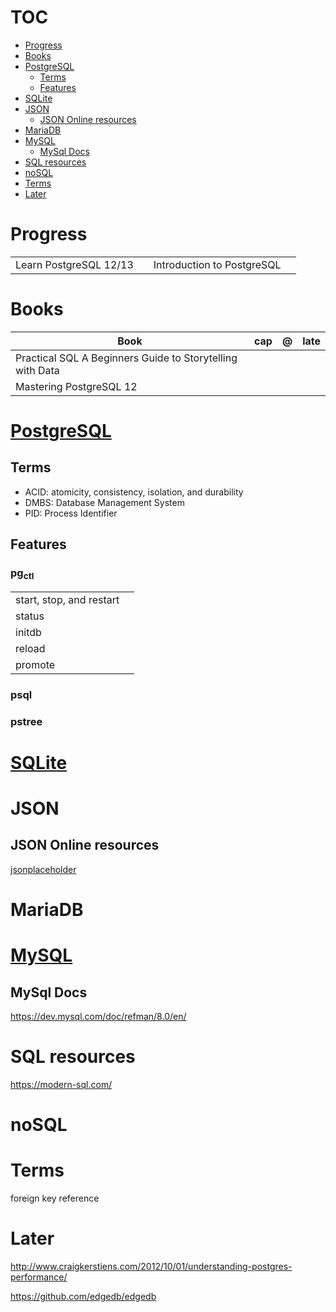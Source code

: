 #+TILE: Database - Annotation, Engines and more

* TOC
  :PROPERTIES:
  :TOC:      :include all :depth 2 :ignore this
  :END:
:CONTENTS:
- [[#progress][Progress]]
- [[#books][Books]]
- [[#postgresql][PostgreSQL]]
  - [[#terms][Terms]]
  - [[#features][Features]]
- [[#sqlite][SQLite]]
- [[#json][JSON]]
  - [[#json-online-resources][JSON Online resources]]
- [[#mariadb][MariaDB]]
- [[#mysql][MySQL]]
  - [[#mysql-docs][MySql Docs]]
- [[#sql-resources][SQL resources]]
- [[#nosql][noSQL]]
- [[#terms][Terms]]
- [[#later][Later]]
:END:
* Progress
  |                        |   |                            |   |
  |------------------------+---+----------------------------+---|
  | Learn PostgreSQL 12/13 |   | Introduction to PostgreSQL |   |

* Books
  | Book                                                      | cap | @ | late |
  |-----------------------------------------------------------+-----+---+------|
  | Practical SQL A Beginners Guide to Storytelling with Data |     |   |      |
  | Mastering PostgreSQL 12                                   |     |   |      |

* [[https://www.postgresql.org/][PostgreSQL]]
** Terms
   - ACID: atomicity, consistency, isolation, and durability
   - DMBS: Database Management System
   - PID: Process Identifier
** Features
*** pg_ctl
    |                          |   |
    |--------------------------+---|
    | start, stop, and restart |   |
    | status                   |   |
    | initdb                   |   |
    | reload                   |   |
    | promote                  |   |
*** psql
*** pstree
* [[https://sqlite.org/][SQLite]]
* JSON
** JSON Online resources
   [[https://jsonplaceholder.typicode.com/][jsonplaceholder]]
* MariaDB
* [[https://www.mysql.com/][MySQL]]
** MySql Docs
   https://dev.mysql.com/doc/refman/8.0/en/
* SQL resources
  https://modern-sql.com/

* noSQL
* Terms
  foreign key reference
* Later
  http://www.craigkerstiens.com/2012/10/01/understanding-postgres-performance/

  https://github.com/edgedb/edgedb

